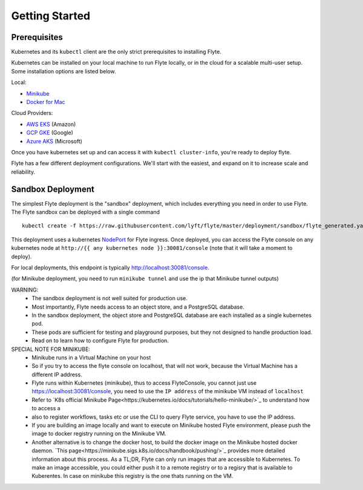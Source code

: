.. _getting_started:

Getting Started
---------------

Prerequisites
*************

Kubernetes and its ``kubectl`` client are the only strict prerequisites to installing Flyte.

Kubernetes can be installed on your local machine to run Flyte locally, or in the cloud for a scalable multi-user setup. Some installation options are listed below.

Local:

- `Minikube <https://kubernetes.io/docs/tasks/tools/install-minikube/>`_
- `Docker for Mac <https://blog.docker.com/2018/01/docker-mac-kubernetes/>`_

Cloud Providers:

- `AWS EKS <https://aws.amazon.com/eks/>`_ (Amazon)
- `GCP GKE <https://cloud.google.com/kubernetes-engine/>`_ (Google)
- `Azure AKS <https://azure.microsoft.com/en-us/services/kubernetes-service/>`_ (Microsoft)

Once you have kubernetes set up and can access it with ``kubectl cluster-info``, you're ready to deploy flyte.

Flyte has a few different deployment configurations. We'll start with the easiest, and expand on it to increase scale and reliability.


Sandbox Deployment
******************

The simplest Flyte deployment is the "sandbox" deployment, which includes everything you need in order to use Flyte. The Flyte sandbox can be deployed with a single command ::

  kubectl create -f https://raw.githubusercontent.com/lyft/flyte/master/deployment/sandbox/flyte_generated.yaml

This deployment uses a kubernetes `NodePort <https://kubernetes.io/docs/concepts/services-networking/service/#nodeport>`_ for Flyte ingress.
Once deployed, you can access the Flyte console on any kubernetes node at ``http://{{ any kubernetes node }}:30081/console`` (note that it will take a moment to deploy).

For local deployments, this endpoint is typically http://localhost:30081/console.

(for Minikube deployment, you need to run ``minikube tunnel`` and use the ip that Minikube tunnel outputs)

WARNING:
  - The sandbox deployment is not well suited for production use.
  - Most importantly, Flyte needs access to an object store, and a PostgreSQL database.
  - In the sandbox deployment, the object store and PostgreSQL database are each installed as a single kubernetes pod.
  - These pods are sufficient for testing and playground purposes, but they not designed to handle production load.
  - Read on to learn how to configure Flyte for production.

SPECIAL NOTE FOR MINIKUBE:
  - Minikube runs in a Virtual Machine on your host
  - So if you try to access the flyte console on localhost, that will not work, because the Virtual Machine has a different IP address.
  - Flyte runs within Kubernetes (minikube), thus to access FlyteConsole, you cannot just use https://localhost:30081/console, you need to use the ``IP address`` of the minikube VM instead of ``localhost``
  - Refer to `K8s official Minikube Page<https://kubernetes.io/docs/tutorials/hello-minikube/>`_ to understand how to access a
  - also to register workflows, tasks etc or use the CLI to query Flyte service, you have to use the IP address.
  - If you are building an image locally and want to execute on Minikube hosted Flyte environment, please push the image to docker registry running on the Minikube VM.
  - Another alternative is to change the docker host, to build the docker image on the Minikube hosted docker daemon. `This page<https://minikube.sigs.k8s.io/docs/handbook/pushing/>`_ provides more
    detailed information about this process. As a TL;DR, Flyte can only run images that are accessible to Kubernetes. To make an image accessible, you could either push it to a remote registry or to
    a regisry that is available to Kuberentes. In case on minikube this registry is the one thats running on the VM.
